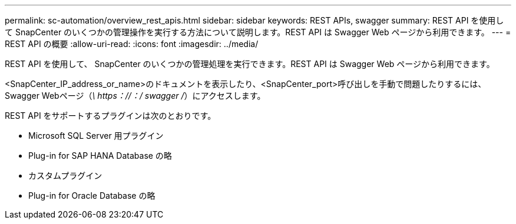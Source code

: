 ---
permalink: sc-automation/overview_rest_apis.html 
sidebar: sidebar 
keywords: REST APIs, swagger 
summary: REST API を使用して SnapCenter のいくつかの管理操作を実行する方法について説明します。REST API は Swagger Web ページから利用できます。 
---
= REST API の概要
:allow-uri-read: 
:icons: font
:imagesdir: ../media/


[role="lead"]
REST API を使用して、 SnapCenter のいくつかの管理処理を実行できます。REST API は Swagger Web ページから利用できます。

<SnapCenter_IP_address_or_name>のドキュメントを表示したり、<SnapCenter_port>呼び出しを手動で問題したりするには、Swagger Webページ（_\ https：//：/ swagger /_）にアクセスします。

REST API をサポートするプラグインは次のとおりです。

* Microsoft SQL Server 用プラグイン
* Plug-in for SAP HANA Database の略
* カスタムプラグイン
* Plug-in for Oracle Database の略

